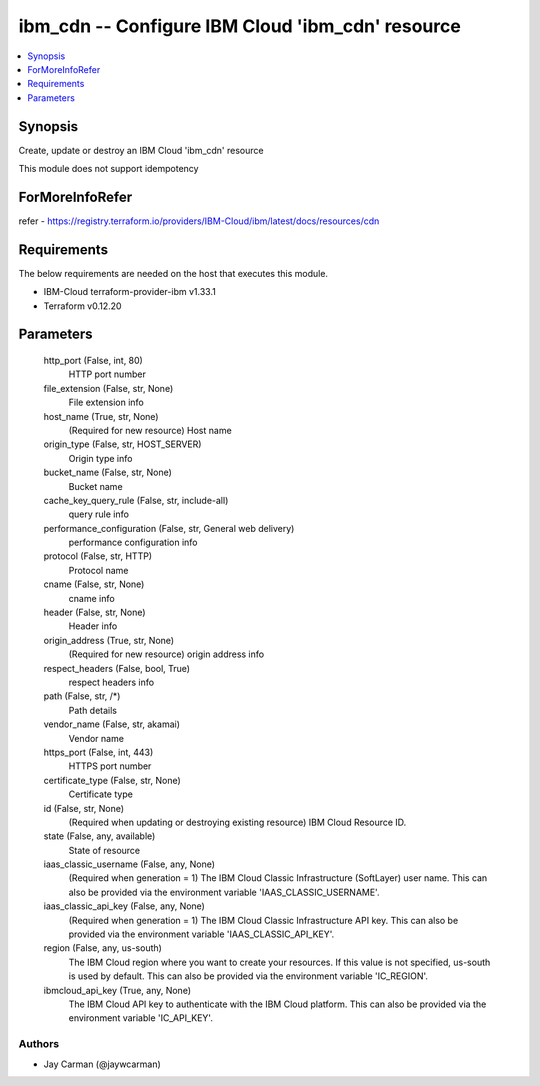 
ibm_cdn -- Configure IBM Cloud 'ibm_cdn' resource
=================================================

.. contents::
   :local:
   :depth: 1


Synopsis
--------

Create, update or destroy an IBM Cloud 'ibm_cdn' resource

This module does not support idempotency


ForMoreInfoRefer
----------------
refer - https://registry.terraform.io/providers/IBM-Cloud/ibm/latest/docs/resources/cdn

Requirements
------------
The below requirements are needed on the host that executes this module.

- IBM-Cloud terraform-provider-ibm v1.33.1
- Terraform v0.12.20



Parameters
----------

  http_port (False, int, 80)
    HTTP port number


  file_extension (False, str, None)
    File extension info


  host_name (True, str, None)
    (Required for new resource) Host name


  origin_type (False, str, HOST_SERVER)
    Origin type info


  bucket_name (False, str, None)
    Bucket name


  cache_key_query_rule (False, str, include-all)
    query rule info


  performance_configuration (False, str, General web delivery)
    performance configuration info


  protocol (False, str, HTTP)
    Protocol name


  cname (False, str, None)
    cname info


  header (False, str, None)
    Header info


  origin_address (True, str, None)
    (Required for new resource) origin address info


  respect_headers (False, bool, True)
    respect headers info


  path (False, str, /*)
    Path details


  vendor_name (False, str, akamai)
    Vendor name


  https_port (False, int, 443)
    HTTPS port number


  certificate_type (False, str, None)
    Certificate type


  id (False, str, None)
    (Required when updating or destroying existing resource) IBM Cloud Resource ID.


  state (False, any, available)
    State of resource


  iaas_classic_username (False, any, None)
    (Required when generation = 1) The IBM Cloud Classic Infrastructure (SoftLayer) user name. This can also be provided via the environment variable 'IAAS_CLASSIC_USERNAME'.


  iaas_classic_api_key (False, any, None)
    (Required when generation = 1) The IBM Cloud Classic Infrastructure API key. This can also be provided via the environment variable 'IAAS_CLASSIC_API_KEY'.


  region (False, any, us-south)
    The IBM Cloud region where you want to create your resources. If this value is not specified, us-south is used by default. This can also be provided via the environment variable 'IC_REGION'.


  ibmcloud_api_key (True, any, None)
    The IBM Cloud API key to authenticate with the IBM Cloud platform. This can also be provided via the environment variable 'IC_API_KEY'.













Authors
~~~~~~~

- Jay Carman (@jaywcarman)

